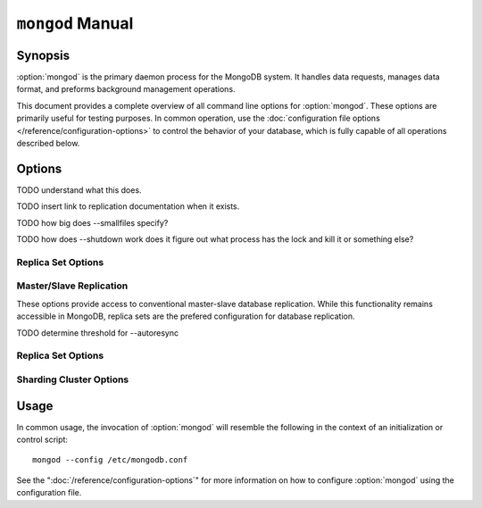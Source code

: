 =================
``mongod`` Manual
=================

Synopsis
--------

:option:`mongod` is the primary daemon process for the MongoDB system. It
handles data requests, manages data format, and preforms background
management operations.

This document provides a complete overview of all command line options
for :option:`mongod`. These options are primarily useful for testing
purposes. In common operation, use the :doc:`configuration file
options </reference/configuration-options>` to control the behavior of
your database, which is fully capable of all operations described
below.

Options
-------

.. program:: mongod

.. option:: --help, -h

   Returns a basic help and usage text.

.. option:: --version

   Returns the version of the :option:`mongod` daemon.

.. option:: --config <filname>, -f <filename>

   Specifies a configuration file, that you can use to specify
   runtime-configurations. While the options are equivalent and
   accessible via the other command line arguments, the configuration
   file is the preferred method for runtime configuration of
   mongod. See the ":doc:`/reference/configuration-options`" document
   for more information about these options.

.. option:: --verbose, -v

   Increases the amount of internal reporting returned on standard
   output or in the log file specified by :option:`--logpath`. Use the
   ``-v`` form to control the level of verbosity by including the
   option multiple times, (e.g. ``-vvvvv``.)

.. option:: --quiet

   Runs the :option:`mongod` instance in a quiet mode that attempts to limit
   the amount of output.

.. option:: --port <port>

   Specifies a TCP port for the :option:`mongod` to listen for client
   connections. By default :option:`mongod` listens for connections on
   port 27017.

   On UNIX-like systems root access is required for ports with numbers
   lower than 1000.

.. option:: --bind_ip <ip address>

   The IP address that the :option:`mongod` process will bind to and listen
   for connections. By default :option:`mongod` listens for connections on
   the localhost (i.e. ``127.0.0.1`` address.) You may attach
   :option:`mongod` to any interface; however, if you attach :option:`mongod` to a
   publicly accessible interface ensure that proper authentication or
   firewall restrictions have been implemented to protect the
   integrity of your database.

.. option:: --maxCons <number>

   Specifies the maximum number of simultaneous connections that
   :option:`mongod` will accept. This setting will have no effect if it is
   higher than your operating system's configured maximum connection
   tracking threshold.

.. option:: --objcheck

   Forces the :option:`mongod` to validate all requests from clients upon
   receipt.

TODO understand what this does.

.. option:: --logpath <path>

   Specify a path for the log file that will hold all diagnostic
   logging information.

   Unless specified, :option:`mongod` will output all log information to
   the standard output. Unless :option:`--logapend` is specified, the
   logfile will be overwritten when the process restarts.

.. option:: --logapend

   Specify to ensure that new entries will be added to the end of the
   logfile rather than overwriting the content of the log when the
   process restarts.

.. option:: --pidfilepath <path>

   Specify a file location to hold the ":term:`PID`" or process ID of the
   :option:`mongod` process. Useful for tracking the :option:`mongod` process in
   combination with the :option:`mongod --fork` option.

   If this option is not set, no PID file is created.

.. option:: --keyFile <file>

   Specify the path to a key file to store authentication
   information. This option is only useful for the connection between
   replica set members. See the ":doc:`/core/replication`" documentation
   for more information.

TODO insert link to replication documentation when it exists.

.. option:: --nounixsocket

   Disables listening on the UNIX socket, which is enabled unless
   this option is specified.

.. option:: --unixSocketPrefix <path>

   Specifies a path for the UNIX socket. Unless specified the socket
   is created in the ``/tmp`` path.

.. option:: --fork

   Enables a :term:`daemon` mode for :option:`mongod` which forces the
   process to the background. This is the normal mode of operation, in
   production and production-like environments, but may *not* be
   desirable for testing.

.. option:: --auth

   Enables database authentication for users connecting from remote
   hosts. Users are configured via the :doc:`mongo shell
   </reference/mongo>`. If no users exist, the localhost interface
   will continue to have access to the database until a user has been
   created.

   See the ":doc:`/administration/security`" document for more
   information regarding this functionality.

.. option:: --cpu

   Forces :option:`mongod` to periodically report CPU utilization and the
   amount of time that the processor waits for I/O operations to
   complete (i.e. I/O wait.) This data is written to standard output
   or the logfile if using the :option:`mongod --logpath` option.

.. option:: --dbpath <path>

   Specify a directory for the :option:`mongod` instance to store its
   data. Typically locations such as: "``/srv/mognodb``",
   "``/var/lib/mongodb``" or "``/opt/mongodb``" are used for this
   purpose.

   Unless specified, the ``/data/db`` directory will be used on
   Unix-like systems.

.. option:: --diaglog <value>

   Sets the diagnostic logging level for the :option:`mongod`
   instance. Possible values, and their impact are as follows.

   =========  ===================================
   **Value**  **Setting**
   ---------  -----------------------------------
      0       off. No logging.
      1       Log write operations.
      2       Log read operations.
      3       Log both read and write operations.
      7       Log write and some read operations.
   =========  ===================================

.. option:: --directoryperdb

   Alters the storage pattern of the data directory so that each
   database is stored in a distinct folder. Use this option to
   configure MongoDB to store data on a number of distinct disk
   devices to increase write throughput or disk capacity.

   Unless specified, all databases will be included in the directory
   specified by :option:`--dbpath`.

.. option:: --journal

   Enables operation journaling to ensure write durability and data
   consistency

.. option:: --journalOptions <arguments>

   Provides functionality for testing. Not for general use, and may
   affect database integrity.

.. option:: --journalCommitInterval <value>

   Specifies the maximum amount of time for :option:`mongod` to allow
   between journal operations. The default value is 100 milliseconds,
   while possible values range from 2 to 300 milliseconds. Lower
   values increase the durability of the journal, at the expense of
   disk performance.

.. option:: --ipv6

   Enables IPv6 support to allow clients to connect to :option:`mongod`
   using IPv6 networks. IPv6 support is disabled by default in
   :option:`mongod` and all utilities.

.. option:: --jsonnp

   Permits :term:`JSONP` access via an HTTP interface. Consider the
   security implications of allowing this activity before enabling
   this option.

.. option:: --noauth

   Disable authentication. Currently the default. Exists for future
   compatibility and clarity.

.. option:: --nohttpinterface

   Disables the HTTP interface.

.. option:: --nojournal

   Disables the durability journaling, which is enabled by default in
   64-bit versions after v2.0.

.. option:: --noprealloc

   Disables the preallocation of data files. This will shorten the
   start up time in some cases, but can cause significant performance
   penalties during normal operations.

.. option:: --noscripting

   Disables the scripting engine.

.. option:: --notablescan

   Forbids operations that require a table scan.

.. option:: --nssize <value>

   Specifies the default value for namespace files (i.e
   ``.ns``). This option has no impact on the size of existing
   namespace files.

   The default value is 16 megabytes, this provides for effectively
   12,000 possible namespace. The maximum size is 2 gigabytes.

.. option:: --profile <level>

   Changes the level of database profiling, which inserts information
   about operation performance into output of :option:`mongod` or the log
   file. The following levels are available:

   =========  ==================================
   **Level**  **Setting**
   ---------  ----------------------------------
      0       Off. No profiling.
      1       On. Only includes slow operations.
      2       On. Includes all operations.
   =========  ==================================

   Profiling is off by default. Database profiling can impact database
   performance, and can cause potentially sensitive information to be
   written to the log. Enable this option only after careful
   consideration.

.. option:: --quota

   Enables a maximum limit for the number data files each database can
   have. The default quota is 8 data files, if this option is
   set. Adjust the quota with the :option:`--quotaFiles` option.

.. option:: --quotaFiles <number>

   Modify limit on the number of data files per database. This option
   requires the :option:`--quota` setting. By default this option is
   set to 8.

.. option:: --rest

   Enables the simple :term:`REST` API.

.. option:: --repair

   Runs a repair routine on all databases.

.. option:: --repairpath <path>

   Specifies the root directory containing MongoDB data files, to use
   for the :option:`--repair` operation. Defaults to the value
   specified by :option:`--dbpath`.

.. option:: --slowms <value>

   Defines the value of "slow," for the :option:`--profile`
   option. Operations that run take longer than the specified period
   to run are reported by the profiler.

.. option:: --smallfiles

   Enables a mode where MongoDB uses a smaller default file size.

TODO how big does --smallfiles specify?

.. option:: --shutdown

TODO how does --shutdown work does it figure out what process has the lock and kill it or something else?

.. option:: --syncdelay <value>

   The maximum number of seconds between disk syncs. The default
   setting is "``60``". While data is being written do disk all the time,
   this setting controls the maximum guaranteed length of time between
   a successful write operation and when that data will be flushed to
   disk.

   If set to "``0``", all operations will be flushed to disk, which
   may have a significant performance impact. If :option:`--journal`
   is specified, all writes will be durable, by way of the journal
   within the time specified by :option:`--journalCommitInterval`.

.. option:: --sysinfo

   Returns diagnostic system information and then exits.

.. option:: --upgrade

   Upgrades the on-disk data format of the files specified by the
   :option:`--dbpath` to the latest version, if needed.

   This option only affects the operation of :option:`mongod` if the
   data files are in an old format.

Replica Set Options
```````````````````

.. option:: --fastsync

   Run with this option if this replica has been seeded with a
   snapshot of the :term:`dbpath` of another member of the
   set. Otherwise the :option:`mongod` will attempt to perform a full sync.

.. option:: --oplogSize <value>

   Specifies a maximum size in megabytes for the replication op log.

Master/Slave Replication
````````````````````````

These options provide access to conventional master-slave database
replication. While this functionality remains accessible in MongoDB,
replica sets are the prefered configuration for database replication.

.. option:: --master

   Configures :option:`mongod` to run this node as a replication
   :term:`master`.

.. option:: --slave

   Configures :option:`mongod` to run this node as a replication
   :term:`slave`.

.. option:: --source <host>:<port>

   For use with the :option:`--slave` option, the ``--source`` option
   designates the node that will replicate.

.. option:: --only <arg>

   For use with the :option:`--slave` option, the ``--only`` option
   specifies only a single :term:`database` to replicate.

.. option:: --slavedelay <value>

   For use with the :option:`--slave` option, the ``--slavedelay``
   option configures a "delay" in seconds, for this slave to wait to
   apply operations from the :term:`master` node.

.. option:: --autoresync

   For use with the :option:`--slave` option, the ``--autoresync``
   option allows this slave to automatically resync if the local data
   becomes too stale. This option may be problematic if the
   :term:`oplog` is too small (controlled by the :option:`--oplogSize`
   option.) If the :term:`oplog` not large enough to store the
   difference in changes between the master's current state and the
   state of the slave, this node will forcibly resync itself
   unnecessarily.

TODO determine threshold for --autoresync

Replica Set Options
```````````````````

.. option:: --replSet <setname>

   Use this option to configure replication with replica sets. Specify
   a setname as an argument to this set. All hosts must have the same
   set name. You can add one or more "seed" hosts to one or more host
   in the set to initiate the cluster. Use the following form: ::

        <setname>/<host1>,<host2>:<port>

   When you add or reconfigure the replica set on one host, these
   changes propagate throughout the cluster.

Sharding Cluster Options
````````````````````````

.. option:: --configsvr

   Declares that this :option:`mongod` instance serves as the
   :term:`config database` of a shard cluster. The default port with
   this option is ``27019` and the data is stored in the ``/configdb``
   sub-directory of the :option:`--dbpath` directory.

.. option:: --shardsvr

   Configures this :option:`mongod` instance as a node in a shard
   cluster. The default port for these nodes is ``27018``.

.. option:: --noMoveParanoia

   Disables a "paranoid mode" for data writes for the
   :command:`moveChunk`.

Usage
-----

In common usage, the invocation of :option:`mongod` will resemble the
following in the context of an initialization or control script: ::

        mongod --config /etc/mongodb.conf

See the ":doc:`/reference/configuration-options`" for more information
on how to configure :option:`mongod` using the configuration file.
